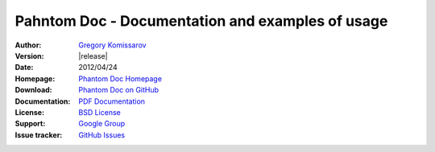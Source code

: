 ===========================================================
 Pahntom Doc - Documentation and examples of usage
===========================================================

:Author: `Gregory Komissarov
 <https://github.com/greggyNapalm>`_
:Version: |release|
:Date: 2012/04/24
:Homepage: `Phantom Doc Homepage
 <https://github.com/greggyNapalm/phantom_doc>`_
:Download: `Phantom Doc on GitHub
 <https://github.com/greggyNapalm/phantom_doc>`_
:Documentation: `PDF Documentation
 <http://media.readthedocs.org/pdf/phantom-doc/latest/phantom-doc.pdf>`_
:License: `BSD License
 <http://www.voidspace.org.uk/python/license.shtml>`_
:Support: `Google Group
 <https://groups.google.com/d/forum/phantom_doc>`_
:Issue tracker: `GitHub Issues
 <http://github.com/greggyNapalm/phantom_doc/issues>`_

.. toctree ::
    :maxdepth: 2
    
    what-is-phantom
    installation
    quickstart
    writing-a-phantom-conf
    extending-phantom
    changelog
